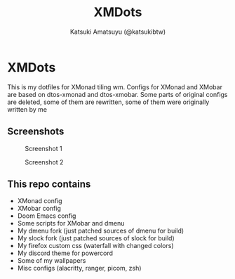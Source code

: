 #+title: XMDots
#+author: Katsuki Amatsuyu (@katsukibtw)
#+STARTUP: showeverything

* XMDots
This is my dotfiles for XMonad tiling wm. Configs for XMonad and XMobar are based on dtos-xmonad and dtos-xmobar. Some parts of original configs are deleted, some of them are rewritten, some of them were originally written by me

** Screenshots
#+CAPTION: Screenshot 1
#+ATTR_HTML: :alt Screenshot 1 :title Screenshot :align left :width 1200
[[https://notabug.org/katsuki/xmdots/raw/master/assets/scr1.png]]

#+CAPTION: Screenshot 2
#+ATTR_HTML: :alt Screenshot 2 :title Screenshot :align left :width 1200
[[https://notabug.org/katsuki/xmdots/raw/master/assets/scr2.png]]

** This repo contains
- XMonad config
- XMobar config
- Doom Emacs config
- Some scripts for XMobar and dmenu
- My dmenu fork (just patched sources of dmenu for build)
- My slock fork (just patched sources of slock for build)
- My firefox custom css (waterfall with changed colors)
- My discord theme for powercord
- Some of my wallpapers
- Misc configs (alacritty, ranger, picom, zsh)
